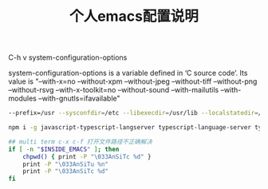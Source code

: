 #+TITLE: 个人emacs配置说明


C-h v system-configuration-options

system-configuration-options is a variable defined in ‘C source code’.
Its value is
"--with-x=no --without-xpm --without-jpeg --without-tiff --without-png --without-rsvg --with-x-toolkit=no --without-sound --with-mailutils --with-modules --with-gnutls=ifavailable"

#+BEGIN_SRC bash
--prefix=/usr --sysconfdir=/etc --libexecdir=/usr/lib --localstatedir=/var --with-x-toolkit=gtk3 --with-xft --with-wide-int --with-modules --with-cairo --with-harfbuzz 'CFLAGS=-march=x86-64 -mtune=generic -O2 -pipe -fno-plt' CPPFLAGS=-D_FORTIFY_SOURCE=2 LDFLAGS=-Wl,-O1,--sort-common,--as-needed,-z,relro,-z,now
#+END_SRC

#+BEGIN_SRC bash
npm i -g javascript-typescript-langserver typescript-language-server typescript vscode-css-languageserver-bin
#+END_SRC


#+BEGIN_SRC bash
## multi term c-x c-f 打开文件路径不正确解决
if [ -n "$INSIDE_EMACS" ]; then
    chpwd() { print -P "\033AnSiTc %d" }
    print -P "\033AnSiTu %n"
    print -P "\033AnSiTc %d"
fi
#+END_SRC
